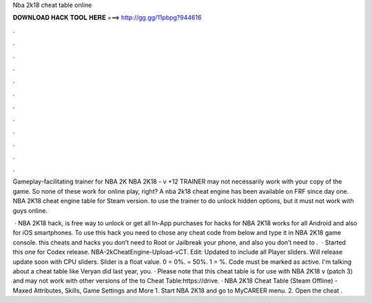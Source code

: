 Nba 2k18 cheat table online



𝐃𝐎𝐖𝐍𝐋𝐎𝐀𝐃 𝐇𝐀𝐂𝐊 𝐓𝐎𝐎𝐋 𝐇𝐄𝐑𝐄 ===> http://gg.gg/11pbpg?944616



.



.



.



.



.



.



.



.



.



.



.



.

Gameplay-facilitating trainer for NBA 2K NBA 2K18 - v +12 TRAINER may not necessarily work with your copy of the game. So none of these work for online play, right? A nba 2k18 cheat engine has been available on FRF since day one. NBA 2K18 cheat engine table for Steam version. to use the trainer to do unlock hidden options, but it must not work with guys online.

 · NBA 2K18 hack, is free way to unlock or get all In-App purchases for  hacks for NBA 2K18 works for all Android and also for iOS smartphones. To use this hack you need to chose any cheat code from below and type it in NBA 2K18 game console. this cheats and hacks you don’t need to Root or Jailbreak your phone, and also you don’t need to .  · Started this one for Codex release. NBA-2kCheatEngine-Upload-vCT. Edit: Updated to include all Player sliders. Will release update soon with CPU sliders. Slider is a float value. 0 = 0%. = 50%. 1 = %. Code must be marked as active. I'm talking about a cheat table like Veryan did last year, you. · Please note that this cheat table is for use with NBA 2K18 v (patch 3) and may not work with other versions of the  to Cheat Table:https://drive. · NBA 2K18 Cheat Table (Steam Offline) - Maxed Attributes, Skills, Game Settings and More 1. Start NBA 2K18 and go to MyCAREER menu. 2. Open the cheat .
